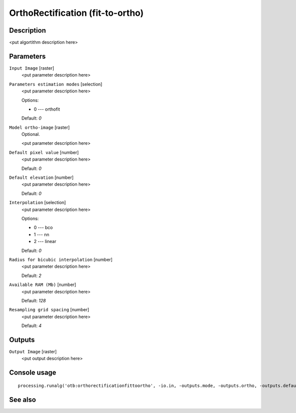 OrthoRectification (fit-to-ortho)
=================================

Description
-----------

<put algortithm description here>

Parameters
----------

``Input Image`` [raster]
  <put parameter description here>

``Parameters estimation modes`` [selection]
  <put parameter description here>

  Options:

  * 0 --- orthofit

  Default: *0*

``Model ortho-image`` [raster]
  Optional.

  <put parameter description here>

``Default pixel value`` [number]
  <put parameter description here>

  Default: *0*

``Default elevation`` [number]
  <put parameter description here>

  Default: *0*

``Interpolation`` [selection]
  <put parameter description here>

  Options:

  * 0 --- bco
  * 1 --- nn
  * 2 --- linear

  Default: *0*

``Radius for bicubic interpolation`` [number]
  <put parameter description here>

  Default: *2*

``Available RAM (Mb)`` [number]
  <put parameter description here>

  Default: *128*

``Resampling grid spacing`` [number]
  <put parameter description here>

  Default: *4*

Outputs
-------

``Output Image`` [raster]
  <put output description here>

Console usage
-------------

::

  processing.runalg('otb:orthorectificationfittoortho', -io.in, -outputs.mode, -outputs.ortho, -outputs.default, -elev.default, -interpolator, -interpolator.bco.radius, -opt.ram, -opt.gridspacing, -io.out)

See also
--------

